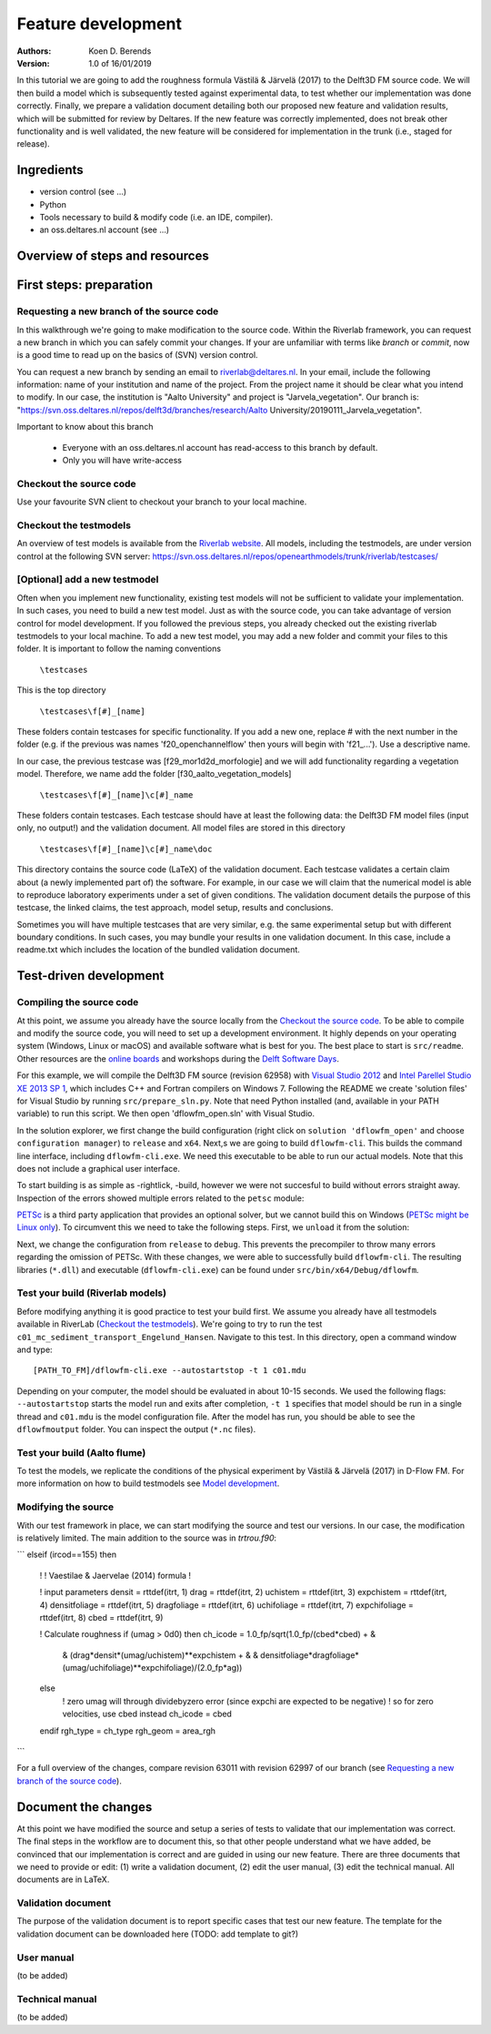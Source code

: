 ===========================
Feature development
===========================
:Authors:
    Koen D. Berends
:Version: 1.0 of 16/01/2019


In this tutorial we are going to add the roughness formula Västilä & Järvelä (2017) to the Delft3D FM source code. We will then build a model which is subsequently tested against experimental data, to test whether our implementation was done correctly. Finally, we prepare a validation document detailing both our proposed new feature and validation results, which will be submitted for review by Deltares. 
If the new feature was correctly implemented, does not break other functionality and is well validated, the new feature will be considered for implementation in the trunk (i.e., staged for release). 


Ingredients
===========================

- version control (see ...)
- Python
- Tools necessary to build & modify code (i.e. an IDE, compiler). 
- an oss.deltares.nl account (see ...)

Overview of steps and resources
===========================

.. image:: img/workflow_newfeature.png


First steps: preparation
===========================

Requesting a new branch of the source code
---------------------------

In this walkthrough we're going to make modification to the source code. Within the Riverlab framework, you can request a new branch in which you can safely commit your changes. If your are unfamiliar with terms like *branch* or *commit*, now is a good time to read up on the basics of (SVN) version control.

You can request a new branch by sending an email to `riverlab@deltares.nl <mailto:riverlab@deltares.nl>`_. In your email, include the following information: name of your institution and name of the project. From the project name it should be clear what you intend to modify. In our case, the institution is "Aalto University" and project is "Jarvela_vegetation". Our branch is: "https://svn.oss.deltares.nl/repos/delft3d/branches/research/Aalto University/20190111_Jarvela_vegetation". 

Important to know about this branch

 - Everyone with an oss.deltares.nl account has read-access to this branch by default. 
 - Only you will have write-access


Checkout the source code
---------------------------
Use your favourite SVN client to checkout your branch to your local machine. 


Checkout the testmodels
---------------------------
An overview of test models is available from the `Riverlab website <https://oss.deltares.nl/web/riverlab-models/models>`_. All models, including the testmodels, are under version control at the following SVN server: https://svn.oss.deltares.nl/repos/openearthmodels/trunk/riverlab/testcases/


[Optional] add a new testmodel
---------------------------
Often when you implement new functionality, existing test models will not be sufficient to validate your implementation. In such cases, you need to build a new test model. Just as with the source code, you can take advantage of version control for model development. If you followed the previous steps, you already checked out the existing riverlab testmodels to your local machine. To add a new test model, you may add a new folder and commit your files to this folder. It is important to follow the naming conventions

	``\testcases``

This is the top directory

	``\testcases\f[#]_[name]``

These folders contain testcases for specific functionality. If you add a new one, replace # with the next number in the folder (e.g. if the previous was names 'f20_openchannelflow' then yours will begin with 'f21_...'). Use a descriptive name. 

In our case, the previous testcase was [f29_mor1d2d_morfologie] and we will add functionality regarding a vegetation model. Therefore, we name add the folder [f30_aalto_vegetation_models]

	``\testcases\f[#]_[name]\c[#]_name``

These folders contain testcases. Each testcase should have at least the following data: the Delft3D FM model files (input only, no output!) and the validation document. All model files are stored in this directory

	``\testcases\f[#]_[name]\c[#]_name\doc``

This directory contains the source code (LaTeX) of the validation document. Each testcase validates a certain claim about (a newly implemented part of) the software. For example, in our case we will claim that the numerical model is able to reproduce laboratory experiments under a set of given conditions. The validation document details the purpose of this testcase, the linked claims, the test approach, model setup, results and conclusions. 

Sometimes you will have multiple testcases that are very similar, e.g. the same experimental setup but with different boundary conditions. In such cases, you may bundle your results in one validation document. In this case, include a readme.txt which includes the location of the bundled validation document. 
	

Test-driven development
===========================


Compiling the source code
---------------------------
At this point, we assume you already have the source locally from the `Checkout the source code`_. To be able to compile and modify the source code, you will need to set up a development environment. It highly depends on your operating system (Windows, Linux or macOS) and available software what is best for you. The best place to start is ``src/readme``. Other resources are the `online boards <https://oss.deltares.nl/web/delft3dfm/home/-/message_boards/category/217304/maximized>`_ and workshops during the `Delft Software Days <https://softwaredays.deltares.nl>`_. 

For this example, we will compile the Delft3D FM source (revision 62958) with `Visual Studio 2012 <https://visualstudio.microsoft.com/vs/older-downloads/>`_ and `Intel Parellel Studio XE 2013 SP 1 <https://software.intel.com/en-us/intel-parallel-studio-xe-compilers-required-microsoft-visual-studio>`_, which includes C++ and Fortran compilers on Windows 7. 
Following the README we create 'solution files' for Visual Studio by running ``src/prepare_sln.py``. Note that need Python installed (and, available in your PATH variable) to run this script. We then open 'dflowfm_open.sln' with Visual Studio.

In the solution explorer, we first change the build configuration (right click on ``solution 'dflowfm_open'`` and choose ``configuration manager``) to ``release`` and ``x64``. Next,s we are going to build ``dflowfm-cli``. This builds the command line interface, including ``dflowfm-cli.exe``. We need this executable to be able to run our actual models. Note that this does not include a graphical user interface. 

.. image:: img/vs_sln_dflowfm-cli.png

To start building is as simple as -rightlick, -build, however we were not succesful to build without errors straight away. Inspection of the errors showed multiple errors related to the ``petsc`` module:

.. image:: img/vs_petsc_errors.png

`PETSc <https://www.mcs.anl.gov/petsc/>`_ is a third party application that provides an optional solver, but we cannot build this on Windows (`PETSc might be Linux only <https://oss.deltares.nl/web/delft3dfm/home/-/message_boards/category/877671/maximized>`_). To circumvent this we need to take the following steps. First, we ``unload`` it from the solution:

.. image:: img/vs_petsc_unload.png

Next, we change the configuration from ``release`` to ``debug``. This prevents the precompiler to throw many errors regarding the omission of PETSc. With these changes, we were able to successfully build ``dflowfm-cli``. The resulting libraries (``*.dll``) and executable (``dflowfm-cli.exe``) can be found under ``src/bin/x64/Debug/dflowfm``.

Test your build (Riverlab models)
---------------------------
Before modifying anything it is good practice to test your build first. We assume you already have all testmodels available in RiverLab (`Checkout the testmodels`_). We're going to try to run the test ``c01_mc_sediment_transport_Engelund_Hansen``. Navigate to this test. In this directory, open a command window and type::

	[PATH_TO_FM]/dflowfm-cli.exe --autostartstop -t 1 c01.mdu 

Depending on your computer, the model should be evaluated in about 10-15 seconds. We used the following flags: ``--autostartstop`` starts the model run and exits after completion, ``-t 1`` specifies that model should be run in a single thread and ``c01.mdu`` is the model configuration file. After the model has run, you should be able to see the ``dflowfmoutput`` folder. You can inspect the output (``*.nc`` files).

Test your build (Aalto flume)
---------------------------
To test the models, we replicate the conditions of the physical experiment by Västilä & Järvelä (2017) in D-Flow FM. For more information on how to build testmodels see `Model development <./tutorials/model_development.rst>`_. 


Modifying the source
---------------------------

With our test framework in place, we can start modifying the source and test our versions. In our case, the modification is relatively limited. The main addition to the source was in `trtrou.f90`:

```
elseif (ircod==155) then
     !
     ! Vaestilae & Jaervelae (2014) formula
     !
     
     ! input parameters
     densit         = rttdef(itrt, 1)
     drag           = rttdef(itrt, 2)
     uchistem       = rttdef(itrt, 3)
     expchistem     = rttdef(itrt, 4)
     densitfoliage  = rttdef(itrt, 5)
     dragfoliage    = rttdef(itrt, 6)
     uchifoliage    = rttdef(itrt, 7)
     expchifoliage  = rttdef(itrt, 8)
     cbed           = rttdef(itrt, 9)
	          
     ! Calculate roughness
     if (umag > 0d0) then 
     ch_icode = 1.0_fp/sqrt(1.0_fp/(cbed*cbed) + & 
              &             (drag*densit*(umag/uchistem)**expchistem + &
              &              densitfoliage*dragfoliage*(umag/uchifoliage)**expchifoliage)/(2.0_fp*ag))
     else
         ! zero umag will through dividebyzero error (since expchi are expected to be negative)
         ! so for zero velocities, use cbed instead
         ch_icode = cbed
     endif
     rgh_type = ch_type
     rgh_geom = area_rgh
```

For a full overview of the changes, compare revision 63011 with revision 62997 of our branch (see `Requesting a new branch of the source code`_).



Document the changes
===========================

At this point we have modified the source and setup a series of tests to validate that our implementation was correct. The final steps in the workflow are to document this, so that other people understand what we have added, be convinced that our implementation is correct and are guided in using our new feature. There are three documents that we need to provide or edit: (1) write a validation document, (2) edit the user manual, (3) edit the technical manual. All documents are in LaTeX. 

Validation document
---------------------------
The purpose of the validation document is to report specific cases that test our new feature. The template for the validation document can be downloaded here (TODO: add template to git?)

User manual
---------------------------
(to be added)

Technical manual
---------------------------
(to be added)
